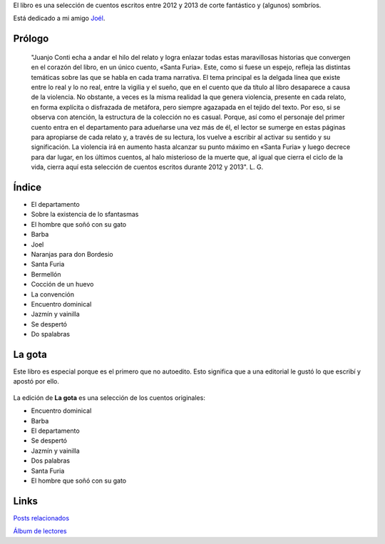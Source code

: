.. title: Santa Furia
.. slug: santa-furia
.. date: 2016-01-24 09:22:41 UTC-03:00
.. tags: 
.. category: 
.. link: 
.. description: 
.. type: text

El libro es una selección de cuentos escritos entre 2012 y 2013 de corte fantástico y (algunos) sombríos.

Está dedicado a mi amigo `Joél <link://tag/joel>`_.

.. raw:: html

	<a href="https://bit.ly/santa-furia" class="btn btn-primary btn-lg" role="button">Santa Furia (.epub)</a>
	<br/>
	<br/>
    
.. figure:: santaFuria_cover.thumbnail.jpg
   :target: santaFuria_cover.jpg

Prólogo
=======

	"Juanjo Conti echa a andar el hilo del relato y logra enlazar todas estas maravillosas historias que convergen en el corazón del libro, en un único cuento, «Santa Furia». Este, como si fuese un espejo, refleja las distintas temáticas sobre las que se habla en cada trama narrativa. El tema principal es la delgada línea que existe entre lo real y lo no real, entre la vigilia y el sueño, que en el cuento que da título al libro desaparece a causa de la violencia. No obstante, a veces es la misma realidad la que genera violencia, presente en cada relato, en forma explícita o disfrazada de metáfora, pero siempre agazapada en el tejido del texto. Por eso, si se observa con atención, la estructura de la colección no es casual. Porque, así como el personaje del primer cuento entra en el departamento para adueñarse una vez más de él, el lector se sumerge en estas páginas para apropiarse de cada relato y, a través de su lectura, los vuelve a escribir al activar su sentido y su significación. La violencia irá en aumento hasta alcanzar su punto máximo en «Santa Furia» y luego decrece para dar lugar, en los últimos cuentos, al halo misterioso de la muerte que, al igual que cierra el ciclo de la vida, cierra aquí esta selección de cuentos escritos durante 2012 y 2013". L. G.


Índice
======

* El departamento
* Sobre la existencia de lo sfantasmas 
* El hombre que soñó con su gato
* Barba
* Joel
* Naranjas para don Bordesio
* Santa Furia
* Bermellón
* Cocción de un huevo
* La convención
* Encuentro dominical
* Jazmín y vainilla
* Se despertó
* Do spalabras 

La gota
=======

Este libro es especial porque es el primero que no autoedito. Esto significa que a una editorial le gustó lo que escribí y apostó por ello.

.. figure:: santaFuriaLaGota.thumbnail.jpg
   :target: santaFuriaLaGota.jpg

La edición de **La gota** es una selección de los cuentos originales:

* Encuentro dominical
* Barba
* El departamento
* Se despertó
* Jazmín y vainilla
* Dos palabras
* Santa Furia
* El hombre que soñó con su gato

Links
=====

`Posts relacionados <link://tag/santa-furia>`_

`Álbum de lectores <https://www.facebook.com/juanjoconti/media_set?set=a.10205351212170655.1073741862.1559082191&type=3>`_
